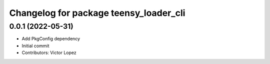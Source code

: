 ^^^^^^^^^^^^^^^^^^^^^^^^^^^^^^^^^^^^^^^
Changelog for package teensy_loader_cli
^^^^^^^^^^^^^^^^^^^^^^^^^^^^^^^^^^^^^^^

0.0.1 (2022-05-31)
------------------
* Add PkgConfig dependency
* Initial commit
* Contributors: Victor Lopez
